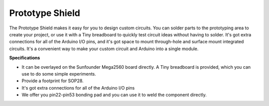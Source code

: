 .. _cpn_prototype:

Prototype Shield
===========================

.. image:: img/image421.png

The Prototype Shield makes it easy for you to design custom
circuits. You can solder parts to the prototyping area to create your
project, or use it with a Tiny breadboard to quickly test circuit ideas
without having to solder. It's got extra connections for all of the
Arduino I/O pins, and it's got space to mount through-hole and surface
mount integrated circuits. It's a convenient way to make your custom
circuit and Arduino into a single module.

**Specifications**

-  It can be overlayed on the Sunfounder Mega2560 board directly. A Tiny
   breadboard is provided, which you can use to do some simple
   experiments.

-  Provide a footprint for SOP28.

-  It's got extra connections for all of the Arduino I/O pins

-  We offer you pin22-pin53 bonding pad and you can use it to weld the
   component directly.